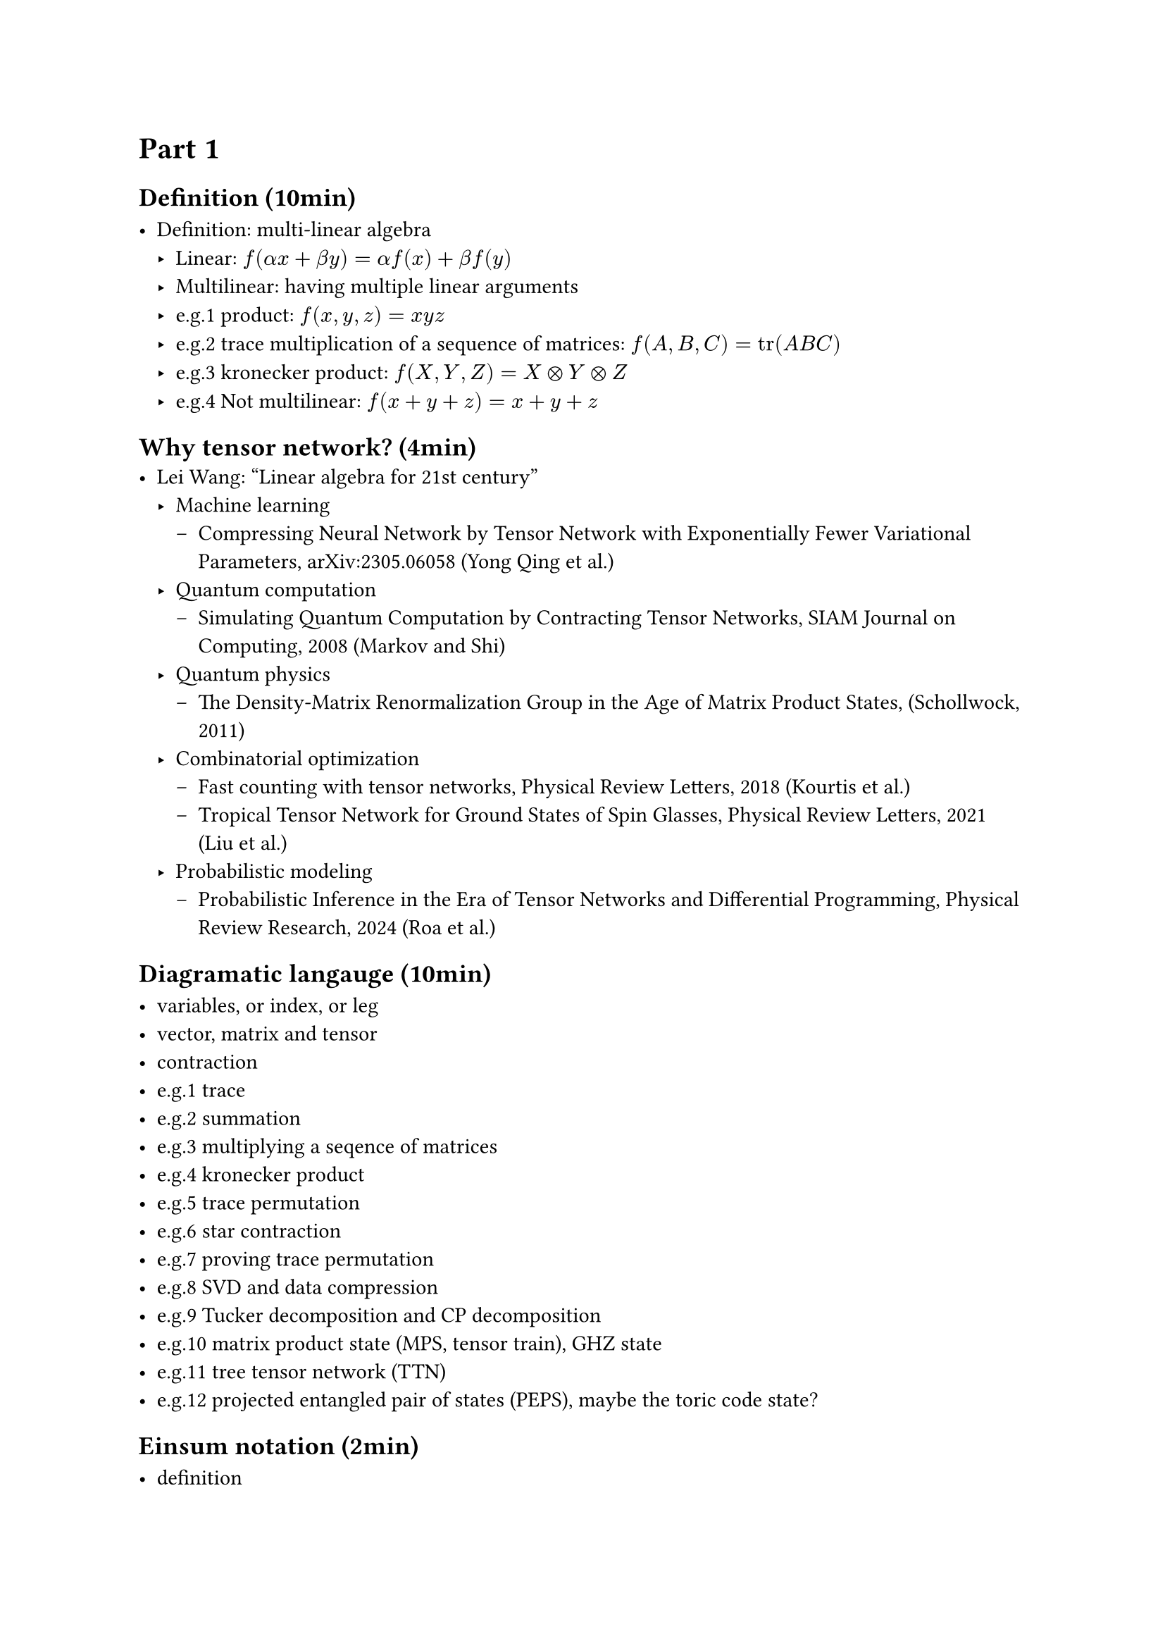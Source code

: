 = Part 1

== Definition (10min)

- Definition: multi-linear algebra
  - Linear: $f(alpha x + beta y) = alpha f(x) + beta f(y)$
  - Multilinear: having multiple linear arguments
  - e.g.1 product: $f(x, y, z) = x y z$
  - e.g.2 trace multiplication of a sequence of matrices: $f(A, B, C) = tr(A B C)$
  - e.g.3 kronecker product: $f(X, Y, Z) = X times.circle Y times.circle Z$
  - e.g.4 Not multilinear: $f(x + y + z) = x + y + z$

== Why tensor network? (4min)
- Lei Wang: "Linear algebra for 21st century"
  - Machine learning
    - Compressing Neural Network by Tensor Network with Exponentially Fewer Variational Parameters, arXiv:2305.06058 (Yong Qing et al.)
  - Quantum computation
    - Simulating Quantum Computation by Contracting Tensor Networks, SIAM Journal on Computing, 2008 (Markov and Shi)
  - Quantum physics
    - The Density-Matrix Renormalization Group in the Age of Matrix Product States, (Schollwock, 2011)
  - Combinatorial optimization
    - Fast counting with tensor networks, Physical Review Letters, 2018 (Kourtis et al.)
    - Tropical Tensor Network for Ground States of Spin Glasses, Physical Review Letters, 2021 (Liu et al.)
  - Probabilistic modeling
    - Probabilistic Inference in the Era of Tensor Networks and Differential Programming, Physical Review Research, 2024 (Roa et al.)

== Diagramatic langauge (10min)

- variables, or index, or leg
- vector, matrix and tensor
- contraction
- e.g.1 trace
- e.g.2 summation
- e.g.3 multiplying a seqence of matrices
- e.g.4 kronecker product
- e.g.5 trace permutation
- e.g.6 star contraction
- e.g.7 proving trace permutation
- e.g.8 SVD and data compression
- e.g.9 Tucker decomposition and CP decomposition
- e.g.10 matrix product state (MPS, tensor train), GHZ state
- e.g.11 tree tensor network (TTN)
- e.g.12 projected entangled pair of states (PEPS), maybe the toric code state?

== Einsum notation (2min)

- definition
- the above example

== Quantum circuit and tensor networks (10min)
- Gates
- ZX-calculus
- Example 1: Hadamard test
- Example 2: Quantum teleportation

= Part 2
== Noisy simulation (10min)

== Quantum error correction (10min)

== Tensor network contraction (10min)
- complexity, big-O notation
- contracting a tensor network is \#P-hard
- examples
  - contract an MPS
  - contract a TTN
  - contract a PEPS on square lattice

== Treewidth (10min)
- definition
- the treewidth of low dimensional topology
- the tree SA algorithm.
- slicing

== Autodiff (3min)

= Part 3
== Hands on 1: OMEinsum package
== Hands on 2: YaoToEinsum
== Hands on 3: TensorQEC